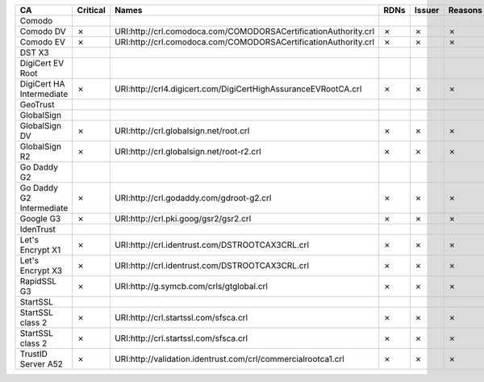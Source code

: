 ========================  ==========  ===============================================================  ======  ========  =========
CA                        Critical    Names                                                            RDNs    Issuer    Reasons
========================  ==========  ===============================================================  ======  ========  =========
Comodo
Comodo DV                 ✗           URI:http://crl.comodoca.com/COMODORSACertificationAuthority.crl  ✗       ✗         ✗
Comodo EV                 ✗           URI:http://crl.comodoca.com/COMODORSACertificationAuthority.crl  ✗       ✗         ✗
DST X3
DigiCert EV Root
DigiCert HA Intermediate  ✗           URI:http://crl4.digicert.com/DigiCertHighAssuranceEVRootCA.crl   ✗       ✗         ✗
GeoTrust
GlobalSign
GlobalSign DV             ✗           URI:http://crl.globalsign.net/root.crl                           ✗       ✗         ✗
GlobalSign R2             ✗           URI:http://crl.globalsign.net/root-r2.crl                        ✗       ✗         ✗
Go Daddy G2
Go Daddy G2 Intermediate  ✗           URI:http://crl.godaddy.com/gdroot-g2.crl                         ✗       ✗         ✗
Google G3                 ✗           URI:http://crl.pki.goog/gsr2/gsr2.crl                            ✗       ✗         ✗
IdenTrust
Let's Encrypt X1          ✗           URI:http://crl.identrust.com/DSTROOTCAX3CRL.crl                  ✗       ✗         ✗
Let's Encrypt X3          ✗           URI:http://crl.identrust.com/DSTROOTCAX3CRL.crl                  ✗       ✗         ✗
RapidSSL G3               ✗           URI:http://g.symcb.com/crls/gtglobal.crl                         ✗       ✗         ✗
StartSSL
StartSSL class 2          ✗           URI:http://crl.startssl.com/sfsca.crl                            ✗       ✗         ✗
StartSSL class 2          ✗           URI:http://crl.startssl.com/sfsca.crl                            ✗       ✗         ✗
TrustID Server A52        ✗           URI:http://validation.identrust.com/crl/commercialrootca1.crl    ✗       ✗         ✗
========================  ==========  ===============================================================  ======  ========  =========